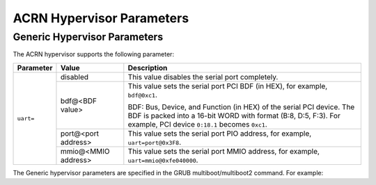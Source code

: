 .. _hv-parameters:

ACRN Hypervisor Parameters
##########################

Generic Hypervisor Parameters
*****************************

The ACRN hypervisor supports the following parameter:

+-----------------+-----------------------------+----------------------------------------------------------------------------------------+
|   Parameter     |     Value                   |            Description                                                                 |
+=================+=============================+========================================================================================+
|                 | disabled                    | This value disables the serial port completely.                                        |
|                 +-----------------------------+----------------------------------------------------------------------------------------+
| ``uart=``       | bdf@<BDF value>             | This value sets the serial port PCI BDF (in HEX), for example, ``bdf@0xc1``.           |
|                 |                             |                                                                                        |
|                 |                             | BDF: Bus, Device, and Function (in HEX) of the serial PCI device. The BDF is packed    |
|                 |                             | into a 16-bit WORD with format (B:8, D:5, F:3). For example, PCI device ``0:18.1``     |
|                 |                             | becomes ``0xc1``.                                                                      |
|                 +-----------------------------+----------------------------------------------------------------------------------------+
|                 | port@<port address>         | This value sets the serial port PIO address, for example, ``uart=port@0x3F8``.         |
|                 +-----------------------------+----------------------------------------------------------------------------------------+
|                 | mmio@<MMIO address>         | This value sets the serial port MMIO address, for example, ``uart=mmio@0xfe040000``.   |
+-----------------+-----------------------------+----------------------------------------------------------------------------------------+

The Generic hypervisor parameters are specified in the GRUB multiboot/multiboot2 command.
For example:

.. code-block:: none
   :emphasize-lines: 5

   menuentry 'Boot ACRN hypervisor from multiboot' {
      insmod part_gpt
      insmod ext2
      echo 'Loading ACRN hypervisor ...'
      multiboot --quirk-modules-after-kernel /boot/acrn.32.out uart=bdf@0xc1
      module /boot/bzImage Linux_bzImage
      module /boot/bzImage2 Linux_bzImage2
   }

